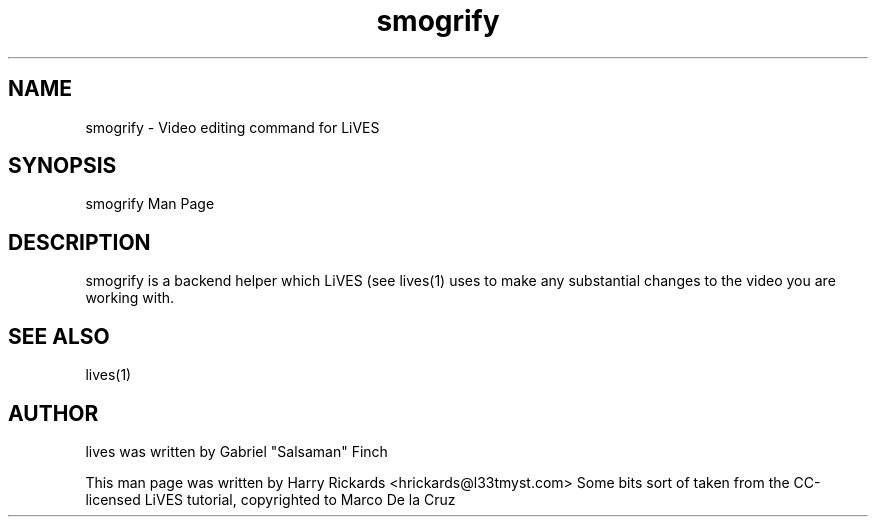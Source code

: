 .TH smogrify 1 "July 28 2009"
.SH NAME
smogrify \- Video editing command for LiVES
.SH SYNOPSIS
smogrify Man Page
.SH DESCRIPTION
smogrify is a backend helper which LiVES (see lives(1) uses to
make any substantial changes to the video you are working with.
.SH SEE ALSO
lives(1)
.SH AUTHOR
lives was written by Gabriel "Salsaman" Finch

This man page was written by Harry Rickards <hrickards@l33tmyst.com>
Some bits sort of taken from the CC-licensed LiVES tutorial, copyrighted to Marco De la Cruz
